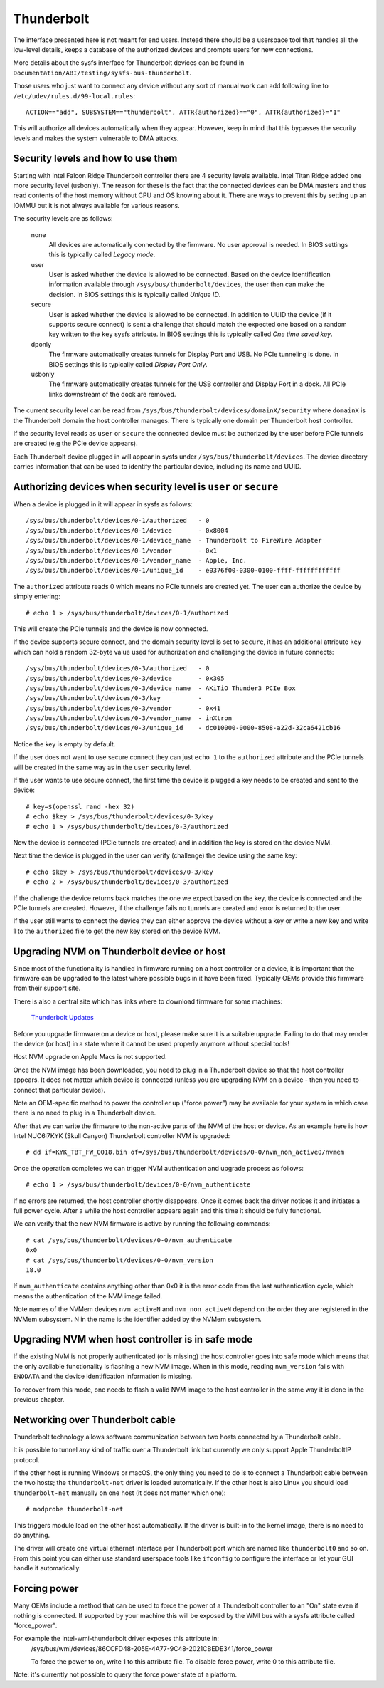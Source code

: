 =============
 Thunderbolt
=============
The interface presented here is not meant for end users. Instead there
should be a userspace tool that handles all the low-level details, keeps
a database of the authorized devices and prompts users for new connections.

More details about the sysfs interface for Thunderbolt devices can be
found in ``Documentation/ABI/testing/sysfs-bus-thunderbolt``.

Those users who just want to connect any device without any sort of
manual work can add following line to
``/etc/udev/rules.d/99-local.rules``::

  ACTION=="add", SUBSYSTEM=="thunderbolt", ATTR{authorized}=="0", ATTR{authorized}="1"

This will authorize all devices automatically when they appear. However,
keep in mind that this bypasses the security levels and makes the system
vulnerable to DMA attacks.

Security levels and how to use them
-----------------------------------
Starting with Intel Falcon Ridge Thunderbolt controller there are 4
security levels available. Intel Titan Ridge added one more security level
(usbonly). The reason for these is the fact that the connected devices can
be DMA masters and thus read contents of the host memory without CPU and OS
knowing about it. There are ways to prevent this by setting up an IOMMU but
it is not always available for various reasons.

The security levels are as follows:

  none
    All devices are automatically connected by the firmware. No user
    approval is needed. In BIOS settings this is typically called
    *Legacy mode*.

  user
    User is asked whether the device is allowed to be connected.
    Based on the device identification information available through
    ``/sys/bus/thunderbolt/devices``, the user then can make the decision.
    In BIOS settings this is typically called *Unique ID*.

  secure
    User is asked whether the device is allowed to be connected. In
    addition to UUID the device (if it supports secure connect) is sent
    a challenge that should match the expected one based on a random key
    written to the ``key`` sysfs attribute. In BIOS settings this is
    typically called *One time saved key*.

  dponly
    The firmware automatically creates tunnels for Display Port and
    USB. No PCIe tunneling is done. In BIOS settings this is
    typically called *Display Port Only*.

  usbonly
    The firmware automatically creates tunnels for the USB controller and
    Display Port in a dock. All PCIe links downstream of the dock are
    removed.

The current security level can be read from
``/sys/bus/thunderbolt/devices/domainX/security`` where ``domainX`` is
the Thunderbolt domain the host controller manages. There is typically
one domain per Thunderbolt host controller.

If the security level reads as ``user`` or ``secure`` the connected
device must be authorized by the user before PCIe tunnels are created
(e.g the PCIe device appears).

Each Thunderbolt device plugged in will appear in sysfs under
``/sys/bus/thunderbolt/devices``. The device directory carries
information that can be used to identify the particular device,
including its name and UUID.

Authorizing devices when security level is ``user`` or ``secure``
-----------------------------------------------------------------
When a device is plugged in it will appear in sysfs as follows::

  /sys/bus/thunderbolt/devices/0-1/authorized	- 0
  /sys/bus/thunderbolt/devices/0-1/device	- 0x8004
  /sys/bus/thunderbolt/devices/0-1/device_name	- Thunderbolt to FireWire Adapter
  /sys/bus/thunderbolt/devices/0-1/vendor	- 0x1
  /sys/bus/thunderbolt/devices/0-1/vendor_name	- Apple, Inc.
  /sys/bus/thunderbolt/devices/0-1/unique_id	- e0376f00-0300-0100-ffff-ffffffffffff

The ``authorized`` attribute reads 0 which means no PCIe tunnels are
created yet. The user can authorize the device by simply entering::

  # echo 1 > /sys/bus/thunderbolt/devices/0-1/authorized

This will create the PCIe tunnels and the device is now connected.

If the device supports secure connect, and the domain security level is
set to ``secure``, it has an additional attribute ``key`` which can hold
a random 32-byte value used for authorization and challenging the device in
future connects::

  /sys/bus/thunderbolt/devices/0-3/authorized	- 0
  /sys/bus/thunderbolt/devices/0-3/device	- 0x305
  /sys/bus/thunderbolt/devices/0-3/device_name	- AKiTiO Thunder3 PCIe Box
  /sys/bus/thunderbolt/devices/0-3/key		-
  /sys/bus/thunderbolt/devices/0-3/vendor	- 0x41
  /sys/bus/thunderbolt/devices/0-3/vendor_name	- inXtron
  /sys/bus/thunderbolt/devices/0-3/unique_id	- dc010000-0000-8508-a22d-32ca6421cb16

Notice the key is empty by default.

If the user does not want to use secure connect they can just ``echo 1``
to the ``authorized`` attribute and the PCIe tunnels will be created in
the same way as in the ``user`` security level.

If the user wants to use secure connect, the first time the device is
plugged a key needs to be created and sent to the device::

  # key=$(openssl rand -hex 32)
  # echo $key > /sys/bus/thunderbolt/devices/0-3/key
  # echo 1 > /sys/bus/thunderbolt/devices/0-3/authorized

Now the device is connected (PCIe tunnels are created) and in addition
the key is stored on the device NVM.

Next time the device is plugged in the user can verify (challenge) the
device using the same key::

  # echo $key > /sys/bus/thunderbolt/devices/0-3/key
  # echo 2 > /sys/bus/thunderbolt/devices/0-3/authorized

If the challenge the device returns back matches the one we expect based
on the key, the device is connected and the PCIe tunnels are created.
However, if the challenge fails no tunnels are created and error is
returned to the user.

If the user still wants to connect the device they can either approve
the device without a key or write a new key and write 1 to the
``authorized`` file to get the new key stored on the device NVM.

Upgrading NVM on Thunderbolt device or host
-------------------------------------------
Since most of the functionality is handled in firmware running on a
host controller or a device, it is important that the firmware can be
upgraded to the latest where possible bugs in it have been fixed.
Typically OEMs provide this firmware from their support site.

There is also a central site which has links where to download firmware
for some machines:

  `Thunderbolt Updates <https://thunderbolttechnology.net/updates>`_

Before you upgrade firmware on a device or host, please make sure it is a
suitable upgrade. Failing to do that may render the device (or host) in a
state where it cannot be used properly anymore without special tools!

Host NVM upgrade on Apple Macs is not supported.

Once the NVM image has been downloaded, you need to plug in a
Thunderbolt device so that the host controller appears. It does not
matter which device is connected (unless you are upgrading NVM on a
device - then you need to connect that particular device).

Note an OEM-specific method to power the controller up ("force power") may
be available for your system in which case there is no need to plug in a
Thunderbolt device.

After that we can write the firmware to the non-active parts of the NVM
of the host or device. As an example here is how Intel NUC6i7KYK (Skull
Canyon) Thunderbolt controller NVM is upgraded::

  # dd if=KYK_TBT_FW_0018.bin of=/sys/bus/thunderbolt/devices/0-0/nvm_non_active0/nvmem

Once the operation completes we can trigger NVM authentication and
upgrade process as follows::

  # echo 1 > /sys/bus/thunderbolt/devices/0-0/nvm_authenticate

If no errors are returned, the host controller shortly disappears. Once
it comes back the driver notices it and initiates a full power cycle.
After a while the host controller appears again and this time it should
be fully functional.

We can verify that the new NVM firmware is active by running the following
commands::

  # cat /sys/bus/thunderbolt/devices/0-0/nvm_authenticate
  0x0
  # cat /sys/bus/thunderbolt/devices/0-0/nvm_version
  18.0

If ``nvm_authenticate`` contains anything other than 0x0 it is the error
code from the last authentication cycle, which means the authentication
of the NVM image failed.

Note names of the NVMem devices ``nvm_activeN`` and ``nvm_non_activeN``
depend on the order they are registered in the NVMem subsystem. N in
the name is the identifier added by the NVMem subsystem.

Upgrading NVM when host controller is in safe mode
--------------------------------------------------
If the existing NVM is not properly authenticated (or is missing) the
host controller goes into safe mode which means that the only available
functionality is flashing a new NVM image. When in this mode, reading
``nvm_version`` fails with ``ENODATA`` and the device identification
information is missing.

To recover from this mode, one needs to flash a valid NVM image to the
host controller in the same way it is done in the previous chapter.

Networking over Thunderbolt cable
---------------------------------
Thunderbolt technology allows software communication between two hosts
connected by a Thunderbolt cable.

It is possible to tunnel any kind of traffic over a Thunderbolt link but
currently we only support Apple ThunderboltIP protocol.

If the other host is running Windows or macOS, the only thing you need to
do is to connect a Thunderbolt cable between the two hosts; the
``thunderbolt-net`` driver is loaded automatically. If the other host is
also Linux you should load ``thunderbolt-net`` manually on one host (it
does not matter which one)::

  # modprobe thunderbolt-net

This triggers module load on the other host automatically. If the driver
is built-in to the kernel image, there is no need to do anything.

The driver will create one virtual ethernet interface per Thunderbolt
port which are named like ``thunderbolt0`` and so on. From this point
you can either use standard userspace tools like ``ifconfig`` to
configure the interface or let your GUI handle it automatically.

Forcing power
-------------
Many OEMs include a method that can be used to force the power of a
Thunderbolt controller to an "On" state even if nothing is connected.
If supported by your machine this will be exposed by the WMI bus with
a sysfs attribute called "force_power".

For example the intel-wmi-thunderbolt driver exposes this attribute in:
  /sys/bus/wmi/devices/86CCFD48-205E-4A77-9C48-2021CBEDE341/force_power

  To force the power to on, write 1 to this attribute file.
  To disable force power, write 0 to this attribute file.

Note: it's currently not possible to query the force power state of a platform.
